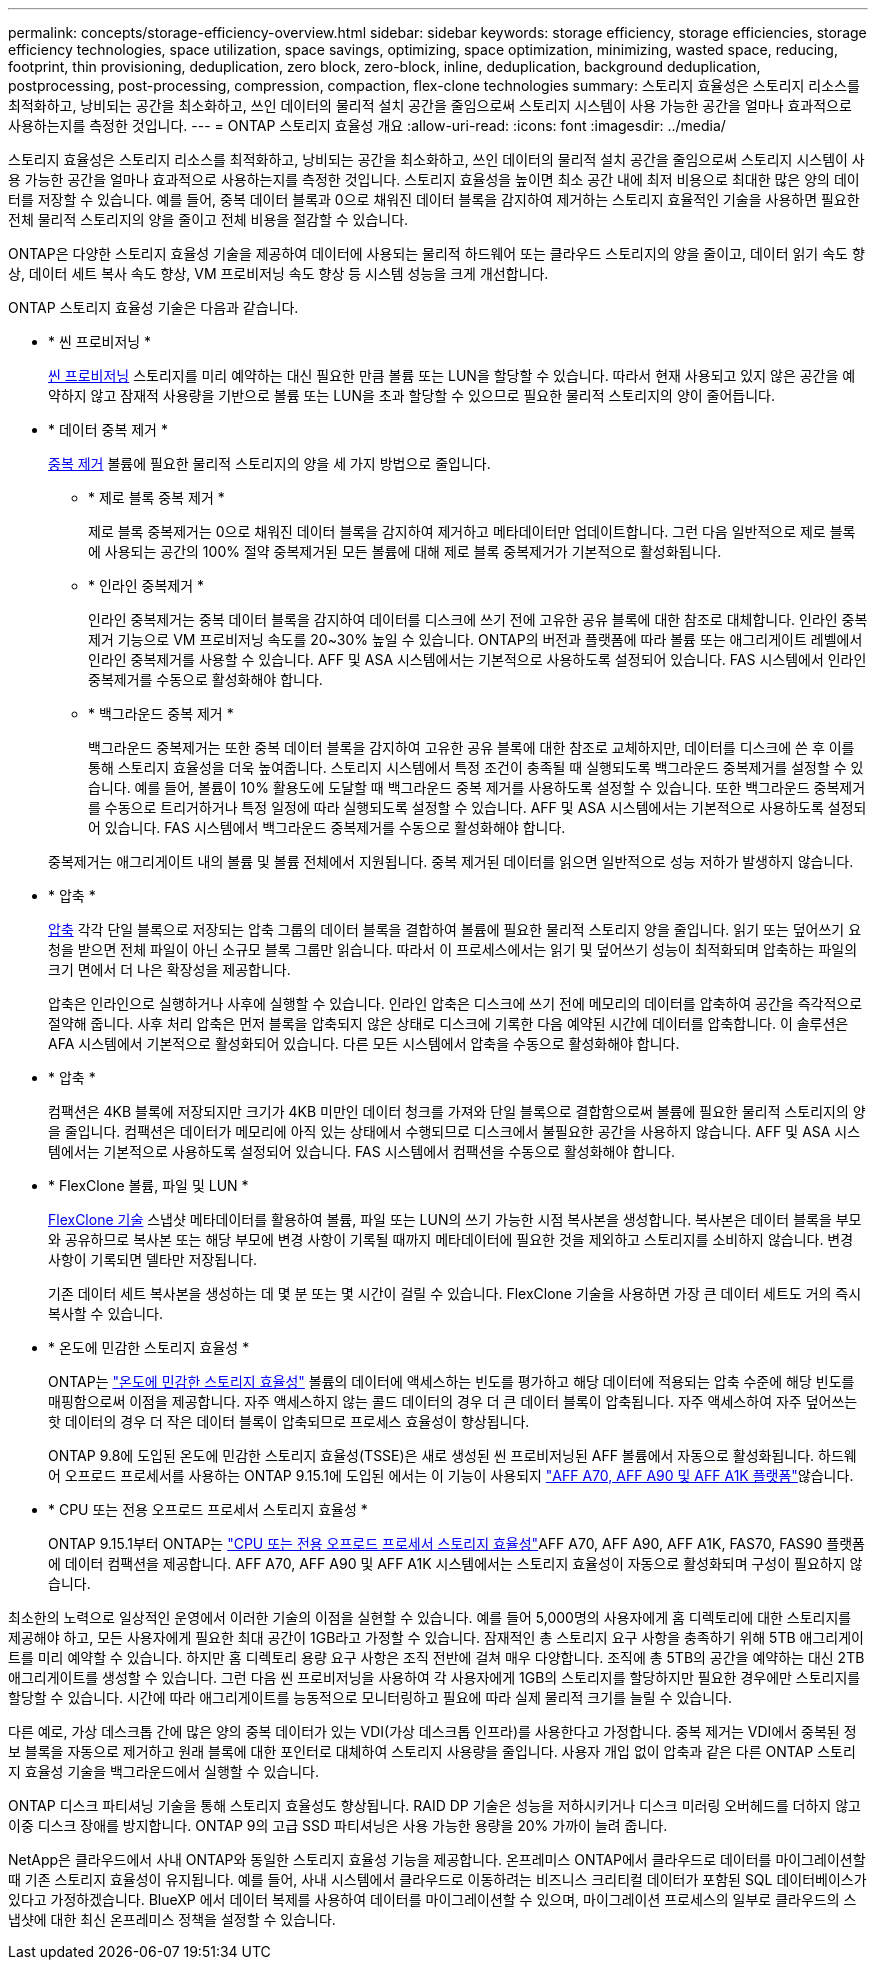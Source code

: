 ---
permalink: concepts/storage-efficiency-overview.html 
sidebar: sidebar 
keywords: storage efficiency, storage efficiencies, storage efficiency technologies, space utilization, space savings, optimizing, space optimization, minimizing, wasted space, reducing, footprint, thin provisioning, deduplication, zero block, zero-block, inline, deduplication, background deduplication, postprocessing, post-processing, compression, compaction, flex-clone technologies 
summary: 스토리지 효율성은 스토리지 리소스를 최적화하고, 낭비되는 공간을 최소화하고, 쓰인 데이터의 물리적 설치 공간을 줄임으로써 스토리지 시스템이 사용 가능한 공간을 얼마나 효과적으로 사용하는지를 측정한 것입니다. 
---
= ONTAP 스토리지 효율성 개요
:allow-uri-read: 
:icons: font
:imagesdir: ../media/


[role="lead"]
스토리지 효율성은 스토리지 리소스를 최적화하고, 낭비되는 공간을 최소화하고, 쓰인 데이터의 물리적 설치 공간을 줄임으로써 스토리지 시스템이 사용 가능한 공간을 얼마나 효과적으로 사용하는지를 측정한 것입니다. 스토리지 효율성을 높이면 최소 공간 내에 최저 비용으로 최대한 많은 양의 데이터를 저장할 수 있습니다. 예를 들어, 중복 데이터 블록과 0으로 채워진 데이터 블록을 감지하여 제거하는 스토리지 효율적인 기술을 사용하면 필요한 전체 물리적 스토리지의 양을 줄이고 전체 비용을 절감할 수 있습니다.

ONTAP은 다양한 스토리지 효율성 기술을 제공하여 데이터에 사용되는 물리적 하드웨어 또는 클라우드 스토리지의 양을 줄이고, 데이터 읽기 속도 향상, 데이터 세트 복사 속도 향상, VM 프로비저닝 속도 향상 등 시스템 성능을 크게 개선합니다.

.ONTAP 스토리지 효율성 기술은 다음과 같습니다.
* * 씬 프로비저닝 *
+
xref:thin-provisioning-concept.html[씬 프로비저닝] 스토리지를 미리 예약하는 대신 필요한 만큼 볼륨 또는 LUN을 할당할 수 있습니다.  따라서 현재 사용되고 있지 않은 공간을 예약하지 않고 잠재적 사용량을 기반으로 볼륨 또는 LUN을 초과 할당할 수 있으므로 필요한 물리적 스토리지의 양이 줄어듭니다.

* * 데이터 중복 제거 *
+
xref:deduplication-concept.html[중복 제거] 볼륨에 필요한 물리적 스토리지의 양을 세 가지 방법으로 줄입니다.

+
** * 제로 블록 중복 제거 *
+
제로 블록 중복제거는 0으로 채워진 데이터 블록을 감지하여 제거하고 메타데이터만 업데이트합니다. 그런 다음 일반적으로 제로 블록에 사용되는 공간의 100% 절약  중복제거된 모든 볼륨에 대해 제로 블록 중복제거가 기본적으로 활성화됩니다.

** * 인라인 중복제거 *
+
인라인 중복제거는 중복 데이터 블록을 감지하여 데이터를 디스크에 쓰기 전에 고유한 공유 블록에 대한 참조로 대체합니다. 인라인 중복제거 기능으로 VM 프로비저닝 속도를 20~30% 높일 수 있습니다.  ONTAP의 버전과 플랫폼에 따라 볼륨 또는 애그리게이트 레벨에서 인라인 중복제거를 사용할 수 있습니다.  AFF 및 ASA 시스템에서는 기본적으로 사용하도록 설정되어 있습니다. FAS 시스템에서 인라인 중복제거를 수동으로 활성화해야 합니다.

** * 백그라운드 중복 제거 *
+
백그라운드 중복제거는 또한 중복 데이터 블록을 감지하여 고유한 공유 블록에 대한 참조로 교체하지만, 데이터를 디스크에 쓴 후 이를 통해 스토리지 효율성을 더욱 높여줍니다.  스토리지 시스템에서 특정 조건이 충족될 때 실행되도록 백그라운드 중복제거를 설정할 수 있습니다. 예를 들어, 볼륨이 10% 활용도에 도달할 때 백그라운드 중복 제거를 사용하도록 설정할 수 있습니다.  또한 백그라운드 중복제거를 수동으로 트리거하거나 특정 일정에 따라 실행되도록 설정할 수 있습니다. AFF 및 ASA 시스템에서는 기본적으로 사용하도록 설정되어 있습니다. FAS 시스템에서 백그라운드 중복제거를 수동으로 활성화해야 합니다.



+
중복제거는 애그리게이트 내의 볼륨 및 볼륨 전체에서 지원됩니다.  중복 제거된 데이터를 읽으면 일반적으로 성능 저하가 발생하지 않습니다.

* * 압축 *
+
xref:compression-concept.html[압축] 각각 단일 블록으로 저장되는 압축 그룹의 데이터 블록을 결합하여 볼륨에 필요한 물리적 스토리지 양을 줄입니다. 읽기 또는 덮어쓰기 요청을 받으면 전체 파일이 아닌 소규모 블록 그룹만 읽습니다. 따라서 이 프로세스에서는 읽기 및 덮어쓰기 성능이 최적화되며 압축하는 파일의 크기 면에서 더 나은 확장성을 제공합니다.

+
압축은 인라인으로 실행하거나 사후에 실행할 수 있습니다. 인라인 압축은 디스크에 쓰기 전에 메모리의 데이터를 압축하여 공간을 즉각적으로 절약해 줍니다. 사후 처리 압축은 먼저 블록을 압축되지 않은 상태로 디스크에 기록한 다음 예약된 시간에 데이터를 압축합니다. 이 솔루션은 AFA 시스템에서 기본적으로 활성화되어 있습니다. 다른 모든 시스템에서 압축을 수동으로 활성화해야 합니다.

* * 압축 *
+
컴팩션은 4KB 블록에 저장되지만 크기가 4KB 미만인 데이터 청크를 가져와 단일 블록으로 결합함으로써 볼륨에 필요한 물리적 스토리지의 양을 줄입니다. 컴팩션은 데이터가 메모리에 아직 있는 상태에서 수행되므로 디스크에서 불필요한 공간을 사용하지 않습니다.  AFF 및 ASA 시스템에서는 기본적으로 사용하도록 설정되어 있습니다. FAS 시스템에서 컴팩션을 수동으로 활성화해야 합니다.

* * FlexClone 볼륨, 파일 및 LUN *
+
xref:flexclone-volumes-files-luns-concept.html[FlexClone 기술] 스냅샷 메타데이터를 활용하여 볼륨, 파일 또는 LUN의 쓰기 가능한 시점 복사본을 생성합니다. 복사본은 데이터 블록을 부모와 공유하므로 복사본 또는 해당 부모에 변경 사항이 기록될 때까지 메타데이터에 필요한 것을 제외하고 스토리지를 소비하지 않습니다. 변경 사항이 기록되면 델타만 저장됩니다.

+
기존 데이터 세트 복사본을 생성하는 데 몇 분 또는 몇 시간이 걸릴 수 있습니다. FlexClone 기술을 사용하면 가장 큰 데이터 세트도 거의 즉시 복사할 수 있습니다.

* * 온도에 민감한 스토리지 효율성 *
+
ONTAP는 link:../volumes/enable-temperature-sensitive-efficiency-concept.html["온도에 민감한 스토리지 효율성"] 볼륨의 데이터에 액세스하는 빈도를 평가하고 해당 데이터에 적용되는 압축 수준에 해당 빈도를 매핑함으로써 이점을 제공합니다. 자주 액세스하지 않는 콜드 데이터의 경우 더 큰 데이터 블록이 압축됩니다. 자주 액세스하여 자주 덮어쓰는 핫 데이터의 경우 더 작은 데이터 블록이 압축되므로 프로세스 효율성이 향상됩니다.

+
ONTAP 9.8에 도입된 온도에 민감한 스토리지 효율성(TSSE)은 새로 생성된 씬 프로비저닝된 AFF 볼륨에서 자동으로 활성화됩니다. 하드웨어 오프로드 프로세서를 사용하는 ONTAP 9.15.1에 도입된 에서는  이 기능이 사용되지 link:builtin-storage-efficiency-concept.html["AFF A70, AFF A90 및 AFF A1K 플랫폼"]않습니다.

* * CPU 또는 전용 오프로드 프로세서 스토리지 효율성 *
+
ONTAP 9.15.1부터 ONTAP는 link:builtin-storage-efficiency-concept.html["CPU 또는 전용 오프로드 프로세서 스토리지 효율성"]AFF A70, AFF A90, AFF A1K, FAS70, FAS90 플랫폼에 데이터 컴팩션을 제공합니다. AFF A70, AFF A90 및 AFF A1K 시스템에서는 스토리지 효율성이 자동으로 활성화되며 구성이 필요하지 않습니다.



최소한의 노력으로 일상적인 운영에서 이러한 기술의 이점을 실현할 수 있습니다.  예를 들어 5,000명의 사용자에게 홈 디렉토리에 대한 스토리지를 제공해야 하고, 모든 사용자에게 필요한 최대 공간이 1GB라고 가정할 수 있습니다. 잠재적인 총 스토리지 요구 사항을 충족하기 위해 5TB 애그리게이트를 미리 예약할 수 있습니다.  하지만 홈 디렉토리 용량 요구 사항은 조직 전반에 걸쳐 매우 다양합니다.  조직에 총 5TB의 공간을 예약하는 대신 2TB 애그리게이트를 생성할 수 있습니다.  그런 다음 씬 프로비저닝을 사용하여 각 사용자에게 1GB의 스토리지를 할당하지만 필요한 경우에만 스토리지를 할당할 수 있습니다.  시간에 따라 애그리게이트를 능동적으로 모니터링하고 필요에 따라 실제 물리적 크기를 늘릴 수 있습니다.

다른 예로, 가상 데스크톱 간에 많은 양의 중복 데이터가 있는 VDI(가상 데스크톱 인프라)를 사용한다고 가정합니다. 중복 제거는 VDI에서 중복된 정보 블록을 자동으로 제거하고 원래 블록에 대한 포인터로 대체하여 스토리지 사용량을 줄입니다. 사용자 개입 없이 압축과 같은 다른 ONTAP 스토리지 효율성 기술을 백그라운드에서 실행할 수 있습니다.

ONTAP 디스크 파티셔닝 기술을 통해 스토리지 효율성도 향상됩니다.  RAID DP 기술은 성능을 저하시키거나 디스크 미러링 오버헤드를 더하지 않고 이중 디스크 장애를 방지합니다. ONTAP 9의 고급 SSD 파티셔닝은 사용 가능한 용량을 20% 가까이 늘려 줍니다.

NetApp은 클라우드에서 사내 ONTAP와 동일한 스토리지 효율성 기능을 제공합니다. 온프레미스 ONTAP에서 클라우드로 데이터를 마이그레이션할 때 기존 스토리지 효율성이 유지됩니다. 예를 들어, 사내 시스템에서 클라우드로 이동하려는 비즈니스 크리티컬 데이터가 포함된 SQL 데이터베이스가 있다고 가정하겠습니다. BlueXP 에서 데이터 복제를 사용하여 데이터를 마이그레이션할 수 있으며, 마이그레이션 프로세스의 일부로 클라우드의 스냅샷에 대한 최신 온프레미스 정책을 설정할 수 있습니다.

